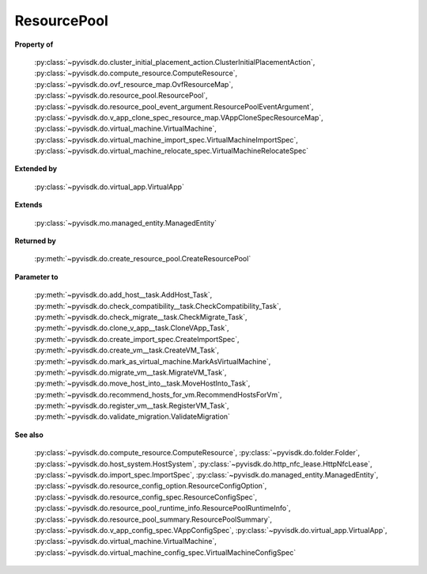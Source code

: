 
================================================================================
ResourcePool
================================================================================


**Property of**
    
    :py:class:`~pyvisdk.do.cluster_initial_placement_action.ClusterInitialPlacementAction`,
    :py:class:`~pyvisdk.do.compute_resource.ComputeResource`,
    :py:class:`~pyvisdk.do.ovf_resource_map.OvfResourceMap`,
    :py:class:`~pyvisdk.do.resource_pool.ResourcePool`,
    :py:class:`~pyvisdk.do.resource_pool_event_argument.ResourcePoolEventArgument`,
    :py:class:`~pyvisdk.do.v_app_clone_spec_resource_map.VAppCloneSpecResourceMap`,
    :py:class:`~pyvisdk.do.virtual_machine.VirtualMachine`,
    :py:class:`~pyvisdk.do.virtual_machine_import_spec.VirtualMachineImportSpec`,
    :py:class:`~pyvisdk.do.virtual_machine_relocate_spec.VirtualMachineRelocateSpec`
    
**Extended by**
    
    :py:class:`~pyvisdk.do.virtual_app.VirtualApp`
    
**Extends**
    
    :py:class:`~pyvisdk.mo.managed_entity.ManagedEntity`
    
**Returned by**
    
    :py:meth:`~pyvisdk.do.create_resource_pool.CreateResourcePool`
    
**Parameter to**
    
    :py:meth:`~pyvisdk.do.add_host__task.AddHost_Task`,
    :py:meth:`~pyvisdk.do.check_compatibility__task.CheckCompatibility_Task`,
    :py:meth:`~pyvisdk.do.check_migrate__task.CheckMigrate_Task`,
    :py:meth:`~pyvisdk.do.clone_v_app__task.CloneVApp_Task`,
    :py:meth:`~pyvisdk.do.create_import_spec.CreateImportSpec`,
    :py:meth:`~pyvisdk.do.create_vm__task.CreateVM_Task`,
    :py:meth:`~pyvisdk.do.mark_as_virtual_machine.MarkAsVirtualMachine`,
    :py:meth:`~pyvisdk.do.migrate_vm__task.MigrateVM_Task`,
    :py:meth:`~pyvisdk.do.move_host_into__task.MoveHostInto_Task`,
    :py:meth:`~pyvisdk.do.recommend_hosts_for_vm.RecommendHostsForVm`,
    :py:meth:`~pyvisdk.do.register_vm__task.RegisterVM_Task`,
    :py:meth:`~pyvisdk.do.validate_migration.ValidateMigration`
    
**See also**
    
    :py:class:`~pyvisdk.do.compute_resource.ComputeResource`,
    :py:class:`~pyvisdk.do.folder.Folder`,
    :py:class:`~pyvisdk.do.host_system.HostSystem`,
    :py:class:`~pyvisdk.do.http_nfc_lease.HttpNfcLease`,
    :py:class:`~pyvisdk.do.import_spec.ImportSpec`,
    :py:class:`~pyvisdk.do.managed_entity.ManagedEntity`,
    :py:class:`~pyvisdk.do.resource_config_option.ResourceConfigOption`,
    :py:class:`~pyvisdk.do.resource_config_spec.ResourceConfigSpec`,
    :py:class:`~pyvisdk.do.resource_pool_runtime_info.ResourcePoolRuntimeInfo`,
    :py:class:`~pyvisdk.do.resource_pool_summary.ResourcePoolSummary`,
    :py:class:`~pyvisdk.do.v_app_config_spec.VAppConfigSpec`,
    :py:class:`~pyvisdk.do.virtual_app.VirtualApp`,
    :py:class:`~pyvisdk.do.virtual_machine.VirtualMachine`,
    :py:class:`~pyvisdk.do.virtual_machine_config_spec.VirtualMachineConfigSpec`
    
.. 'autoclass':: pyvisdk.mo.resource_pool.ResourcePool
    :members:
    :inherited-members:
